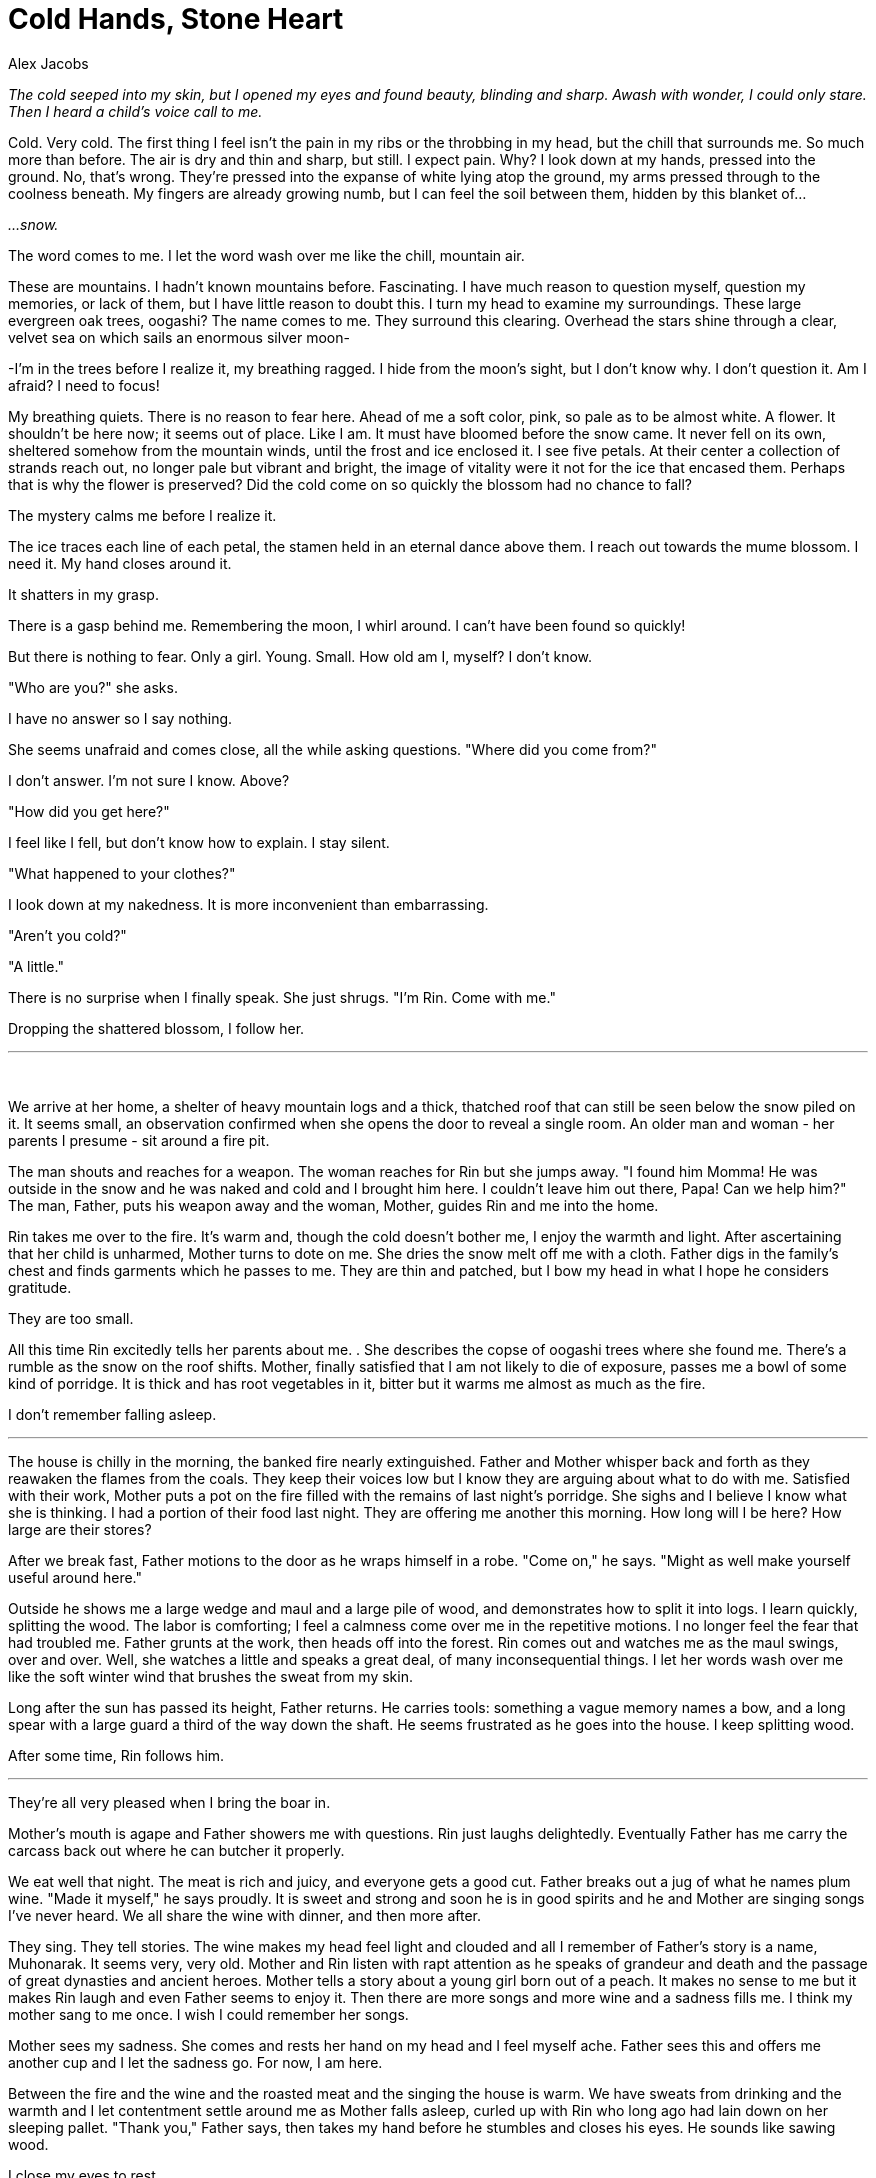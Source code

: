 :doctype: book
:icons: font
:page-background-image: image:background_dragon.jpg[fit=fill, pdfwidth=100%]

= Cold Hands, Stone Heart
Alex Jacobs

_The cold seeped into my skin, but I opened my eyes and found beauty, blinding and sharp. Awash with wonder, I could only stare. Then I heard a child's voice call to me._

Cold. Very cold. The first thing I feel isn't the pain in my ribs or the throbbing in my head, but the chill that surrounds me. So much more than before. The air is dry and thin and sharp, but still. I expect pain. Why? I look down at my hands, pressed into the ground. No, that's wrong. They're pressed into the expanse of white lying atop the ground, my arms pressed through to the coolness beneath. My fingers are already growing numb, but I can feel the soil between them, hidden by this blanket of...

_...snow._

The word comes to me. I let the word wash over me like the chill, mountain air.

These are mountains. I hadn't known mountains before. Fascinating. I have much reason to question myself, question my memories, or lack of them, but I have little reason to doubt this. I turn my head to examine my surroundings. These large evergreen oak trees, oogashi? The name comes to me. They surround this clearing. Overhead the stars shine through a clear, velvet sea on which sails an enormous silver moon-

-I'm in the trees before I realize it, my breathing ragged. I hide from the moon's sight, but I don't know why. I don't question it. Am I afraid? I need to focus!

My breathing quiets. There is no reason to fear here. Ahead of me a soft color, pink, so pale as to be almost white. A flower. It shouldn't be here now; it seems out of place. Like I am. It must have bloomed before the snow came. It never fell on its own, sheltered somehow from the mountain winds, until the frost and ice enclosed it. I see five petals. At their center a collection of strands reach out, no longer pale but vibrant and bright, the image of vitality were it not for the ice that encased them. Perhaps that is why the flower is preserved? Did the cold come on so quickly the blossom had no chance to fall?

The mystery calms me before I realize it.

The ice traces each line of each petal, the stamen held in an eternal dance above them. I reach out towards the mume blossom. I need it. My hand closes around it.

It shatters in my grasp.

There is a gasp behind me. Remembering the moon, I whirl around. I can't have been found so quickly!

But there is nothing to fear. Only a girl. Young. Small. How old am I, myself? I don't know.

"Who are you?" she asks.

I have no answer so I say nothing.

She seems unafraid and comes close, all the while asking questions. "Where did you come from?"

I don't answer. I'm not sure I know. Above?

"How did you get here?"

I feel like I fell, but don't know how to explain. I stay silent.

"What happened to your clothes?"

I look down at my nakedness. It is more inconvenient than embarrassing.

"Aren't you cold?"

"A little."

There is no surprise when I finally speak. She just shrugs. "I'm Rin. Come with me."

Dropping the shattered blossom, I follow her.

'''

{empty} +

We arrive at her home, a shelter of heavy mountain logs and a thick, thatched roof that can still be seen below the snow piled on it. It seems small, an observation confirmed when she opens the door to reveal a single room. An older man and woman - her parents I presume - sit around a fire pit.

The man shouts and reaches for a weapon. The woman reaches for Rin but she jumps away. "I found him Momma! He was outside in the snow and he was naked and cold and I brought him here. I couldn't leave him out there, Papa! Can we help him?" The man, Father, puts his weapon away and the woman, Mother, guides Rin and me into the home.

Rin takes me over to the fire. It's warm and, though the cold doesn't bother me, I enjoy the warmth and light. After ascertaining that her child is unharmed, Mother turns to dote on me. She dries the snow melt off me with a cloth. Father digs in the family's chest and finds garments which he passes to me. They are thin and patched, but I bow my head in what I hope he considers gratitude.

They are too small.

All this time Rin excitedly tells her parents about me. . She describes the copse of oogashi trees where she found me. There's a rumble as the snow on the roof shifts. Mother, finally satisfied that I am not likely to die of exposure, passes me a bowl of some kind of porridge. It is thick and has root vegetables in it, bitter but it warms me almost as much as the fire.

I don't remember falling asleep.

'''

The house is chilly in the morning, the banked fire nearly extinguished. Father and Mother whisper back and forth as they reawaken the flames from the coals. They keep their voices low but I know they are arguing about what to do with me. Satisfied with their work, Mother puts a pot on the fire filled with the remains of last night's porridge. She sighs and I believe I know what she is thinking. I had a portion of their food last night. They are offering me another this morning. How long will I be here? How large are their stores?

After we break fast, Father motions to the door as he wraps himself in a robe. "Come on," he says. "Might as well make yourself useful around here."

Outside he shows me a large wedge and maul and a large pile of wood, and demonstrates how to split it into logs. I learn quickly, splitting the wood. The labor is comforting; I feel a calmness come over me in the repetitive motions. I no longer feel the fear that had troubled me. Father grunts at the work, then heads off into the forest. Rin comes out and watches me as the maul swings, over and over. Well, she watches a little and speaks a great deal, of many inconsequential things. I let her words wash over me like the soft winter wind that brushes the sweat from my skin.

Long after the sun has passed its height, Father returns. He carries tools: something a vague memory names a bow, and a long spear with a large guard a third of the way down the shaft. He seems frustrated as he goes into the house. I keep splitting wood.

After some time, Rin follows him.

'''

They're all very pleased when I bring the boar in.

Mother's mouth is agape and Father showers me with questions. Rin just laughs delightedly. Eventually Father has me carry the carcass back out where he can butcher it properly.

We eat well that night. The meat is rich and juicy, and everyone gets a good cut. Father breaks out a jug of what he names plum wine. "Made it myself," he says proudly. It is sweet and strong and soon he is in good spirits and he and Mother are singing songs I've never heard. We all share the wine with dinner, and then more after.

<<<

They sing. They tell stories. The wine makes my head feel light and clouded and all I remember of Father's story is a name, Muhonarak. It seems very, very old. Mother and Rin listen with rapt attention as he speaks of grandeur and death and the passage of great dynasties and ancient heroes. Mother tells a story about a young girl born out of a peach. It makes no sense to me but it makes Rin laugh and even Father seems to enjoy it. Then there are more songs and more wine and a sadness fills me. I think my mother sang to me once. I wish I could remember her songs.

Mother sees my sadness. She comes and rests her hand on my head and I feel myself ache. Father sees this and offers me another cup and I let the sadness go. For now, I am here.

Between the fire and the wine and the roasted meat and the singing the house is warm. We have sweats from drinking and the warmth and I let contentment settle around me as Mother falls asleep, curled up with Rin who long ago had lain down on her sleeping pallet. "Thank you," Father says, then takes my hand before he stumbles and closes his eyes. He sounds like sawing wood.

I close my eyes to rest.

I awaken to light near me, and heat which crackles from the hearth, sparking and sputtering in the darkness of the home, Father and Mother and Rin snore softly as the curl of smoke rises. I look at the fire to see what had awakened me. A cloth had fallen too near the coals, and caught
a spark that had danced its way out of the firepit. The cloth had smoked, then caught a small flame, and the sparks had awakened me.

This is dangerous, I know. Fire would destroy this home if it could. I am certain that destruction is the nature of fire. I push the cloth into the firepit, and smother the burnt spot on the floor. Still, there was much here that could burn. Rin's blanket. Mother's broom. Father's coat. I did not want this place to be destroyed.

There is no need to waken them though. They've taken care of me, and now I wish to do the same for them. Before I go to sleep, I put the fire out.

'''

When I awaken it is cold. Not the chill of yesterday's morning, but like that first night outside. My mouth is rough and dry. The pain in my head is different than when I woke up then, but in many ways it is now much worse. And there is Rin, and there are Father and Mother, their faces white, their lips blue.

Oh no.

Rin's skin is cold, and no breath comes from her. I rebuild the fire but she stays cold, unmoving, far past sleep. They all are.

Oh Mother, what have I done?

Oh Father, better that you had killed me.

I wish I had never come to this place. I wish I had never done any of this. Had I never come here, their lives would have continued undisturbed. Had I never hunted the boar, we'd never have had such a celebration. Had I never cared for their sleeping forms they'd not have frozen to death.

And for the first time, my voice calls forth. I shout, I scream, I cry out and my voice flies to the heavens I once knew and to the darkness down below. It carries across this world and to other worlds beyond. It calls to Father and Mother. It calls to Rin. I call to them and plead, I'm sorry! I call to them and beg, Come back!

Please Mother, I whisper, Let them find their way back.

There is nothing left for me. I pack up what I can in an old sack they must have used when they had to make long journeys. I take the porridge but I leave the boar meat and the wine. I do not think I'll have either again.

I head southeast, back through the copse of trees. Back to the oogashi trees where Rin found me. To the Oogashi. Close enough.

Past them, amid the mume , I find another frozen blossom. In the daylight it shimmers in the crystalline ice more vibrantly than in starlight. The sun shines through the translucent petals, breaking into a thousand points of light in the sharp frost. Its beauty makes my heart ache. Father, Mother, Rin, all gone. It hurts, I wish nothing more than to be able to look upon this frozen flower, to have one thing of beauty, one moment of quiet, and I reach for it-

-and I stop. I will not shatter another blossom with my thoughtless actions.

Southeast.

{empty} +

image::story_images/13_cold_hands_stone_heart.png[sword,200,200,align="center"]
